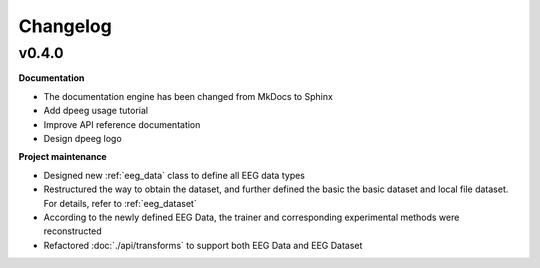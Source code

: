 Changelog
=========

v0.4.0
----------------

**Documentation**

- The documentation engine has been changed from MkDocs to Sphinx
- Add dpeeg usage tutorial
- Improve API reference documentation
- Design dpeeg logo

**Project maintenance**

- Designed new :ref:`eeg_data` class to define all EEG data types
- Restructured the way to obtain the dataset, and further defined the basic the
  basic dataset and local file dataset. For details, refer to :ref:`eeg_dataset`
- According to the newly defined EEG Data, the trainer and corresponding
  experimental methods were reconstructed
- Refactored :doc:`./api/transforms` to support both EEG Data and EEG Dataset